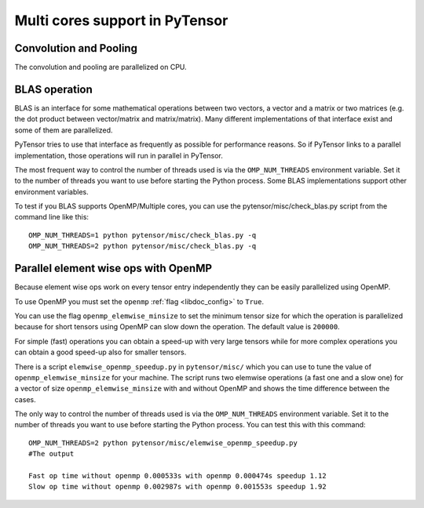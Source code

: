 .. _tut_multi_cores:

===============================
Multi cores support in PyTensor
===============================

Convolution and Pooling
=======================

The convolution and pooling are parallelized on CPU.


BLAS operation
==============

BLAS is an interface for some mathematical operations between two
vectors, a vector and a matrix or two matrices (e.g. the dot product
between vector/matrix and matrix/matrix). Many different
implementations of that interface exist and some of them are
parallelized.

PyTensor tries to use that interface as frequently as possible for
performance reasons. So if PyTensor links to a parallel implementation,
those operations will run in parallel in PyTensor.

The most frequent way to control the number of threads used is via the
``OMP_NUM_THREADS`` environment variable. Set it to the number of
threads you want to use before starting the Python process. Some BLAS
implementations support other environment variables.

To test if you BLAS supports OpenMP/Multiple cores, you can use the pytensor/misc/check_blas.py script from the command line like this::

    OMP_NUM_THREADS=1 python pytensor/misc/check_blas.py -q
    OMP_NUM_THREADS=2 python pytensor/misc/check_blas.py -q



Parallel element wise ops with OpenMP
=====================================

Because element wise ops work on every tensor entry independently they
can be easily parallelized using OpenMP.

To use OpenMP you must set the ``openmp`` :ref:`flag <libdoc_config>`
to ``True``.

You can use the flag ``openmp_elemwise_minsize`` to set the minimum
tensor size for which the operation is parallelized because for short
tensors using OpenMP can slow down the operation. The default value is
``200000``.

For simple (fast) operations you can obtain a speed-up with very large
tensors while for more complex operations you can obtain a good speed-up
also for smaller tensors.

There is a script ``elemwise_openmp_speedup.py`` in ``pytensor/misc/``
which you can use to tune the value of ``openmp_elemwise_minsize`` for
your machine.  The script runs two elemwise operations (a fast one and
a slow one) for a vector of size ``openmp_elemwise_minsize`` with and
without OpenMP and shows the time difference between the cases.

The only way to control the number of threads used is via the
``OMP_NUM_THREADS`` environment variable. Set it to the number of
threads you want to use before starting the Python process. You can
test this with this command::


    OMP_NUM_THREADS=2 python pytensor/misc/elemwise_openmp_speedup.py
    #The output

    Fast op time without openmp 0.000533s with openmp 0.000474s speedup 1.12
    Slow op time without openmp 0.002987s with openmp 0.001553s speedup 1.92
